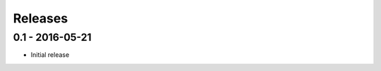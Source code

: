 Releases
========

0.1 - 2016-05-21
----------------

* Initial release

.. _master: https://github.com/georgemarshall/django-cryptography
